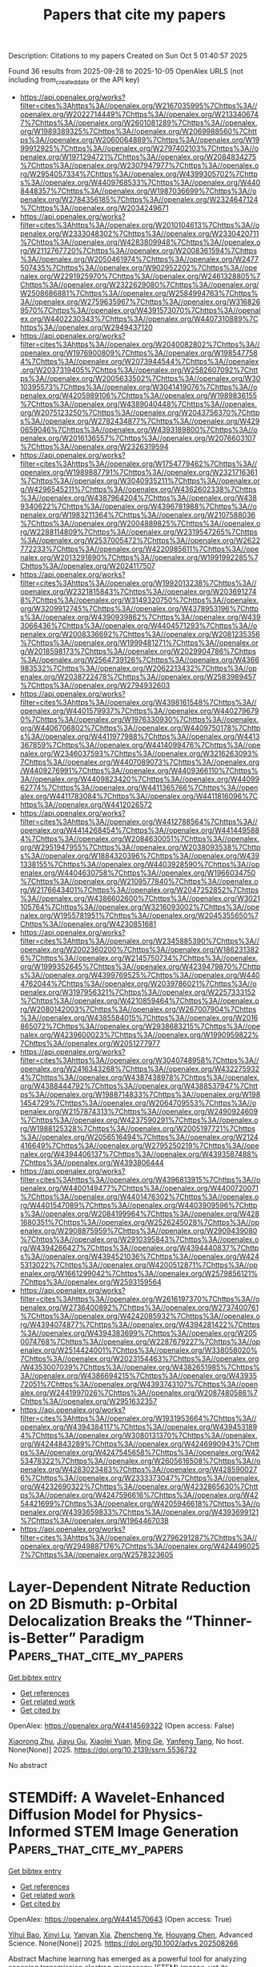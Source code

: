 #+TITLE: Papers that cite my papers
Description: Citations to my papers
Created on Sun Oct  5 01:40:57 2025

Found 36 results from 2025-09-28 to 2025-10-05
OpenAlex URLS (not including from_created_date or the API key)
- [[https://api.openalex.org/works?filter=cites%3Ahttps%3A//openalex.org/W2167035995%7Chttps%3A//openalex.org/W2022714449%7Chttps%3A//openalex.org/W2133406747%7Chttps%3A//openalex.org/W2601081289%7Chttps%3A//openalex.org/W1989389325%7Chttps%3A//openalex.org/W2069988560%7Chttps%3A//openalex.org/W2060064889%7Chttps%3A//openalex.org/W1999912925%7Chttps%3A//openalex.org/W2797402103%7Chttps%3A//openalex.org/W1971294721%7Chttps%3A//openalex.org/W2084834275%7Chttps%3A//openalex.org/W2307947977%7Chttps%3A//openalex.org/W2954057334%7Chttps%3A//openalex.org/W4399305702%7Chttps%3A//openalex.org/W4409768533%7Chttps%3A//openalex.org/W4408448357%7Chttps%3A//openalex.org/W1987036699%7Chttps%3A//openalex.org/W2784356185%7Chttps%3A//openalex.org/W2324647124%7Chttps%3A//openalex.org/W2034249671]]
- [[https://api.openalex.org/works?filter=cites%3Ahttps%3A//openalex.org/W2010104613%7Chttps%3A//openalex.org/W2333048302%7Chttps%3A//openalex.org/W2330420711%7Chttps%3A//openalex.org/W4283809948%7Chttps%3A//openalex.org/W2112767720%7Chttps%3A//openalex.org/W2008361594%7Chttps%3A//openalex.org/W2050461974%7Chttps%3A//openalex.org/W2477507435%7Chttps%3A//openalex.org/W902952202%7Chttps%3A//openalex.org/W2291925970%7Chttps%3A//openalex.org/W2461328805%7Chttps%3A//openalex.org/W2322629080%7Chttps%3A//openalex.org/W2508686881%7Chttps%3A//openalex.org/W2584994763%7Chttps%3A//openalex.org/W2759635967%7Chttps%3A//openalex.org/W3168269570%7Chttps%3A//openalex.org/W4391573070%7Chttps%3A//openalex.org/W4402230343%7Chttps%3A//openalex.org/W4407310889%7Chttps%3A//openalex.org/W2949437120]]
- [[https://api.openalex.org/works?filter=cites%3Ahttps%3A//openalex.org/W2040082802%7Chttps%3A//openalex.org/W1976900809%7Chttps%3A//openalex.org/W1985477584%7Chttps%3A//openalex.org/W2073944544%7Chttps%3A//openalex.org/W2037319405%7Chttps%3A//openalex.org/W2582607092%7Chttps%3A//openalex.org/W2005633502%7Chttps%3A//openalex.org/W3010395573%7Chttps%3A//openalex.org/W3041419076%7Chttps%3A//openalex.org/W4205989106%7Chttps%3A//openalex.org/W1989836155%7Chttps%3A//openalex.org/W4389040448%7Chttps%3A//openalex.org/W2075123250%7Chttps%3A//openalex.org/W2043756370%7Chttps%3A//openalex.org/W2782434877%7Chttps%3A//openalex.org/W4290659046%7Chttps%3A//openalex.org/W4393189800%7Chttps%3A//openalex.org/W2016136557%7Chttps%3A//openalex.org/W2076603107%7Chttps%3A//openalex.org/W2326319594]]
- [[https://api.openalex.org/works?filter=cites%3Ahttps%3A//openalex.org/W1754779462%7Chttps%3A//openalex.org/W1989887791%7Chttps%3A//openalex.org/W2321716361%7Chttps%3A//openalex.org/W3040935211%7Chttps%3A//openalex.org/W4296545211%7Chttps%3A//openalex.org/W4362602338%7Chttps%3A//openalex.org/W4387964204%7Chttps%3A//openalex.org/W4389340622%7Chttps%3A//openalex.org/W4396781988%7Chttps%3A//openalex.org/W1983211364%7Chttps%3A//openalex.org/W2107588036%7Chttps%3A//openalex.org/W2004889825%7Chttps%3A//openalex.org/W2288114809%7Chttps%3A//openalex.org/W2319547265%7Chttps%3A//openalex.org/W2537005472%7Chttps%3A//openalex.org/W2622772233%7Chttps%3A//openalex.org/W4220985611%7Chttps%3A//openalex.org/W2013291890%7Chttps%3A//openalex.org/W1991992285%7Chttps%3A//openalex.org/W2024117507]]
- [[https://api.openalex.org/works?filter=cites%3Ahttps%3A//openalex.org/W1992013238%7Chttps%3A//openalex.org/W2321815843%7Chttps%3A//openalex.org/W2036912748%7Chttps%3A//openalex.org/W3149320750%7Chttps%3A//openalex.org/W3209912745%7Chttps%3A//openalex.org/W4378953196%7Chttps%3A//openalex.org/W4390939862%7Chttps%3A//openalex.org/W4393066436%7Chttps%3A//openalex.org/W4404571293%7Chttps%3A//openalex.org/W2008336692%7Chttps%3A//openalex.org/W2081235356%7Chttps%3A//openalex.org/W1999481271%7Chttps%3A//openalex.org/W2018598173%7Chttps%3A//openalex.org/W2029904786%7Chttps%3A//openalex.org/W2564739126%7Chttps%3A//openalex.org/W4366983532%7Chttps%3A//openalex.org/W2062213432%7Chttps%3A//openalex.org/W2038722478%7Chttps%3A//openalex.org/W2583989457%7Chttps%3A//openalex.org/W2794932603]]
- [[https://api.openalex.org/works?filter=cites%3Ahttps%3A//openalex.org/W4398161548%7Chttps%3A//openalex.org/W4401579937%7Chttps%3A//openalex.org/W4402796790%7Chttps%3A//openalex.org/W1976330930%7Chttps%3A//openalex.org/W4406706802%7Chttps%3A//openalex.org/W4409750178%7Chttps%3A//openalex.org/W4411977988%7Chttps%3A//openalex.org/W4413367859%7Chttps%3A//openalex.org/W4414099476%7Chttps%3A//openalex.org/W2346037593%7Chttps%3A//openalex.org/W3216263093%7Chttps%3A//openalex.org/W4407089073%7Chttps%3A//openalex.org/W4409276991%7Chttps%3A//openalex.org/W4409366110%7Chttps%3A//openalex.org/W4409823420%7Chttps%3A//openalex.org/W4409962774%7Chttps%3A//openalex.org/W4411365766%7Chttps%3A//openalex.org/W4411783084%7Chttps%3A//openalex.org/W4411816096%7Chttps%3A//openalex.org/W4412026572]]
- [[https://api.openalex.org/works?filter=cites%3Ahttps%3A//openalex.org/W4412788564%7Chttps%3A//openalex.org/W4414268454%7Chttps%3A//openalex.org/W4414495884%7Chttps%3A//openalex.org/W2084630051%7Chttps%3A//openalex.org/W2951947955%7Chttps%3A//openalex.org/W2038093538%7Chttps%3A//openalex.org/W1884320396%7Chttps%3A//openalex.org/W4391338155%7Chttps%3A//openalex.org/W4403928590%7Chttps%3A//openalex.org/W4404630758%7Chttps%3A//openalex.org/W1966034750%7Chttps%3A//openalex.org/W2109577840%7Chttps%3A//openalex.org/W2176643401%7Chttps%3A//openalex.org/W2047252852%7Chttps%3A//openalex.org/W4386602600%7Chttps%3A//openalex.org/W3021105764%7Chttps%3A//openalex.org/W3216093002%7Chttps%3A//openalex.org/W1955781951%7Chttps%3A//openalex.org/W2045355650%7Chttps%3A//openalex.org/W4230851681]]
- [[https://api.openalex.org/works?filter=cites%3Ahttps%3A//openalex.org/W2345885390%7Chttps%3A//openalex.org/W2002360200%7Chttps%3A//openalex.org/W1862313826%7Chttps%3A//openalex.org/W2145750734%7Chttps%3A//openalex.org/W1999352645%7Chttps%3A//openalex.org/W4239479870%7Chttps%3A//openalex.org/W4399769525%7Chttps%3A//openalex.org/W4404762044%7Chttps%3A//openalex.org/W2039786021%7Chttps%3A//openalex.org/W3197956321%7Chttps%3A//openalex.org/W2257333152%7Chttps%3A//openalex.org/W4210859464%7Chttps%3A//openalex.org/W2080142003%7Chttps%3A//openalex.org/W267007904%7Chttps%3A//openalex.org/W4385584015%7Chttps%3A//openalex.org/W2016865072%7Chttps%3A//openalex.org/W2938683215%7Chttps%3A//openalex.org/W4239600023%7Chttps%3A//openalex.org/W1990959822%7Chttps%3A//openalex.org/W2051277977]]
- [[https://api.openalex.org/works?filter=cites%3Ahttps%3A//openalex.org/W3040748958%7Chttps%3A//openalex.org/W2416343268%7Chttps%3A//openalex.org/W4322759324%7Chttps%3A//openalex.org/W4387438978%7Chttps%3A//openalex.org/W4388444792%7Chttps%3A//openalex.org/W4388537947%7Chttps%3A//openalex.org/W1988714833%7Chttps%3A//openalex.org/W1981454729%7Chttps%3A//openalex.org/W2064709553%7Chttps%3A//openalex.org/W2157874313%7Chttps%3A//openalex.org/W2490924609%7Chttps%3A//openalex.org/W4237590291%7Chttps%3A//openalex.org/W1988125328%7Chttps%3A//openalex.org/W2005197721%7Chttps%3A//openalex.org/W2056516494%7Chttps%3A//openalex.org/W2124416649%7Chttps%3A//openalex.org/W2795250219%7Chttps%3A//openalex.org/W4394406137%7Chttps%3A//openalex.org/W4393587488%7Chttps%3A//openalex.org/W4393806444]]
- [[https://api.openalex.org/works?filter=cites%3Ahttps%3A//openalex.org/W4396813915%7Chttps%3A//openalex.org/W4400149477%7Chttps%3A//openalex.org/W4400720071%7Chttps%3A//openalex.org/W4401476302%7Chttps%3A//openalex.org/W4401547089%7Chttps%3A//openalex.org/W4403909596%7Chttps%3A//openalex.org/W2084199964%7Chttps%3A//openalex.org/W4281680351%7Chttps%3A//openalex.org/W2526245028%7Chttps%3A//openalex.org/W2908875959%7Chttps%3A//openalex.org/W2909439080%7Chttps%3A//openalex.org/W2910395843%7Chttps%3A//openalex.org/W4394266427%7Chttps%3A//openalex.org/W4394440837%7Chttps%3A//openalex.org/W4394521036%7Chttps%3A//openalex.org/W4245313022%7Chttps%3A//openalex.org/W4200512871%7Chttps%3A//openalex.org/W1661299042%7Chttps%3A//openalex.org/W2579856121%7Chttps%3A//openalex.org/W2593159564]]
- [[https://api.openalex.org/works?filter=cites%3Ahttps%3A//openalex.org/W2616197370%7Chttps%3A//openalex.org/W2736400892%7Chttps%3A//openalex.org/W2737400761%7Chttps%3A//openalex.org/W4242085932%7Chttps%3A//openalex.org/W4394074877%7Chttps%3A//openalex.org/W4394281422%7Chttps%3A//openalex.org/W4394383699%7Chttps%3A//openalex.org/W2050074768%7Chttps%3A//openalex.org/W2287679227%7Chttps%3A//openalex.org/W2514424001%7Chttps%3A//openalex.org/W338058020%7Chttps%3A//openalex.org/W2023154463%7Chttps%3A//openalex.org/W4353007039%7Chttps%3A//openalex.org/W4382651985%7Chttps%3A//openalex.org/W4386694215%7Chttps%3A//openalex.org/W4393572051%7Chttps%3A//openalex.org/W4393743107%7Chttps%3A//openalex.org/W2441997026%7Chttps%3A//openalex.org/W2087480586%7Chttps%3A//openalex.org/W2951632357]]
- [[https://api.openalex.org/works?filter=cites%3Ahttps%3A//openalex.org/W1931953664%7Chttps%3A//openalex.org/W4394384117%7Chttps%3A//openalex.org/W4394531894%7Chttps%3A//openalex.org/W3080131370%7Chttps%3A//openalex.org/W4244843289%7Chttps%3A//openalex.org/W4246990943%7Chttps%3A//openalex.org/W4247545658%7Chttps%3A//openalex.org/W4253478322%7Chttps%3A//openalex.org/W2605616508%7Chttps%3A//openalex.org/W4283023483%7Chttps%3A//openalex.org/W4285900276%7Chttps%3A//openalex.org/W2333373047%7Chttps%3A//openalex.org/W4232690322%7Chttps%3A//openalex.org/W4232865630%7Chttps%3A//openalex.org/W4247596616%7Chttps%3A//openalex.org/W4254421699%7Chttps%3A//openalex.org/W4205946618%7Chttps%3A//openalex.org/W4393659833%7Chttps%3A//openalex.org/W4393699121%7Chttps%3A//openalex.org/W1964467038]]
- [[https://api.openalex.org/works?filter=cites%3Ahttps%3A//openalex.org/W2796291287%7Chttps%3A//openalex.org/W2949887176%7Chttps%3A//openalex.org/W4244960257%7Chttps%3A//openalex.org/W2578323605]]

* Layer-Dependent Nitrate Reduction on 2D Bismuth: p-Orbital Delocalization Breaks the “Thinner-is-Better” Paradigm  :Papers_that_cite_my_papers:
:PROPERTIES:
:UUID: https://openalex.org/W4414569322
:TOPICS: Ammonia Synthesis and Nitrogen Reduction, Hydrogen Storage and Materials, Advanced Photocatalysis Techniques
:PUBLICATION_DATE: 2025-01-01
:END:    
    
[[elisp:(doi-add-bibtex-entry "https://doi.org/10.2139/ssrn.5536732")][Get bibtex entry]] 

- [[elisp:(progn (xref--push-markers (current-buffer) (point)) (oa--referenced-works "https://openalex.org/W4414569322"))][Get references]]
- [[elisp:(progn (xref--push-markers (current-buffer) (point)) (oa--related-works "https://openalex.org/W4414569322"))][Get related work]]
- [[elisp:(progn (xref--push-markers (current-buffer) (point)) (oa--cited-by-works "https://openalex.org/W4414569322"))][Get cited by]]

OpenAlex: https://openalex.org/W4414569322 (Open access: False)
    
[[https://openalex.org/A5024839012][Xiaorong Zhu]], [[https://openalex.org/A5101004874][Jiayu Gu]], [[https://openalex.org/A5038012476][Xiaolei Yuan]], [[https://openalex.org/A5030808870][Ming Ge]], [[https://openalex.org/A5015032874][Yanfeng Tang]], No host. None(None)] 2025. https://doi.org/10.2139/ssrn.5536732 
     
No abstract    

    

* STEMDiff: A Wavelet‐Enhanced Diffusion Model for Physics‐Informed STEM Image Generation  :Papers_that_cite_my_papers:
:PROPERTIES:
:UUID: https://openalex.org/W4414570643
:TOPICS: Advanced Electron Microscopy Techniques and Applications, Machine Learning in Materials Science, Geophysical and Geoelectrical Methods
:PUBLICATION_DATE: 2025-09-27
:END:    
    
[[elisp:(doi-add-bibtex-entry "https://doi.org/10.1002/advs.202508266")][Get bibtex entry]] 

- [[elisp:(progn (xref--push-markers (current-buffer) (point)) (oa--referenced-works "https://openalex.org/W4414570643"))][Get references]]
- [[elisp:(progn (xref--push-markers (current-buffer) (point)) (oa--related-works "https://openalex.org/W4414570643"))][Get related work]]
- [[elisp:(progn (xref--push-markers (current-buffer) (point)) (oa--cited-by-works "https://openalex.org/W4414570643"))][Get cited by]]

OpenAlex: https://openalex.org/W4414570643 (Open access: True)
    
[[https://openalex.org/A5044526061][Yihui Bao]], [[https://openalex.org/A5033291319][Xinyi Lu]], [[https://openalex.org/A5101364025][Yanyan Xia]], [[https://openalex.org/A5083029300][Zhencheng Ye]], [[https://openalex.org/A5031926850][Houyang Chen]], Advanced Science. None(None)] 2025. https://doi.org/10.1002/advs.202508266 
     
Abstract Machine learning has emerged as a powerful tool for analyzing scanning transmission electron microscopy (STEM) images, yet its widespread application remains constrained by the scarcity of annotated training data. While deep generative models offer a promising solution, they typically struggle to reproduce the complex high‐frequency components that define experimental STEM images. Here, STEMDiff, a conditional diffusion model that transforms simple binary labels derived from crystal structures into realistic STEM images through a physical information embedding strategy, is proposed. By developing a novel Discrete Wavelet Transform‐based skip‐connection architecture, the high‐frequency bias inherent in diffusion models are addressed, enabling the preservation of experimental noise characteristics. This approach generates images that are quantitatively nearly indistinguishable from experimental data (17 fold improvement over previous methods) while retaining ground truth structural information. Fully convolutional networks trained exclusively on these synthetic images achieve high‐precision atomic column detection in experimental STEM images of WSe 2 and graphene, despite the presence of substantial background noise and contamination. This approach effectively eliminates the need for laborious manual annotation, providing a scalable solution to the data bottleneck in STEM image analysis. The principles underlying STEMDiff can extend to other scientific imaging modalities, accelerating advancements in materials design for water treatment.    

    

* Catalytic resonance theory for parametric uncertainty of programmable catalysis  :Papers_that_cite_my_papers:
:PROPERTIES:
:UUID: https://openalex.org/W4414571673
:TOPICS: Electrocatalysts for Energy Conversion, Machine Learning in Materials Science, Advanced Chemical Physics Studies
:PUBLICATION_DATE: 2025-09-01
:END:    
    
[[elisp:(doi-add-bibtex-entry "https://doi.org/10.1016/j.checat.2025.101523")][Get bibtex entry]] 

- [[elisp:(progn (xref--push-markers (current-buffer) (point)) (oa--referenced-works "https://openalex.org/W4414571673"))][Get references]]
- [[elisp:(progn (xref--push-markers (current-buffer) (point)) (oa--related-works "https://openalex.org/W4414571673"))][Get related work]]
- [[elisp:(progn (xref--push-markers (current-buffer) (point)) (oa--cited-by-works "https://openalex.org/W4414571673"))][Get cited by]]

OpenAlex: https://openalex.org/W4414571673 (Open access: False)
    
[[https://openalex.org/A5030610409][Sallye R. Gathmann]], [[https://openalex.org/A5000564507][Seongjoo Jung]], [[https://openalex.org/A5003718847][Paul J. Dauenhauer]], Chem Catalysis. None(None)] 2025. https://doi.org/10.1016/j.checat.2025.101523 
     
No abstract    

    

* Synthesis, Alloying Process, and Enhanced Oxygen Evolution Activity of Highly Stable Ni–Fe–Mo Nanoparticles with a Face‐Centered Cubic Phase  :Papers_that_cite_my_papers:
:PROPERTIES:
:UUID: https://openalex.org/W4414575903
:TOPICS: Electrocatalysts for Energy Conversion, Catalytic Processes in Materials Science, Advanced battery technologies research
:PUBLICATION_DATE: 2025-09-27
:END:    
    
[[elisp:(doi-add-bibtex-entry "https://doi.org/10.1002/smll.202505716")][Get bibtex entry]] 

- [[elisp:(progn (xref--push-markers (current-buffer) (point)) (oa--referenced-works "https://openalex.org/W4414575903"))][Get references]]
- [[elisp:(progn (xref--push-markers (current-buffer) (point)) (oa--related-works "https://openalex.org/W4414575903"))][Get related work]]
- [[elisp:(progn (xref--push-markers (current-buffer) (point)) (oa--cited-by-works "https://openalex.org/W4414575903"))][Get cited by]]

OpenAlex: https://openalex.org/W4414575903 (Open access: False)
    
[[https://openalex.org/A5037780541][Yan Jia]], [[https://openalex.org/A5075436449][Xiao Ma]], [[https://openalex.org/A5080911790][Yibin Yang]], [[https://openalex.org/A5073243450][Rui Chao]], [[https://openalex.org/A5037972195][Ji‐Kai Li]], [[https://openalex.org/A5102023093][Pengfei Guo]], [[https://openalex.org/A5025916705][Bing Zhu]], [[https://openalex.org/A5084894434][Qian‐Nan Yang]], [[https://openalex.org/A5040760076][Weitao Wang]], [[https://openalex.org/A5100396456][Lu Liu]], [[https://openalex.org/A5027821063][Zhao‐Tie Liu]], [[https://openalex.org/A5100397779][Yang Yang]], Small. None(None)] 2025. https://doi.org/10.1002/smll.202505716 
     
Abstract Real‐time visualization of alloying evolution is crucial yet challenging for designing and synthesizing face‐centered cubic (fcc) nanoalloy catalysts for the alkaline oxygen evolution reaction (OER). Here, a trimetallic fcc NiFeMo nanoalloy is synthesized via topological reduction of NiFeMo layered double hydroxide (LDH) under an Ar/H 2 atmosphere. In situ heating transmission electron microscopy reveals the transforamtion of non‐hexagonal NiFeMo LDH nanosheets into irregular inverse‐spinel Ni 1‐x Mo x Fe 2 O 4 nanoparticles, eventually forming spherical fcc NiFeMo nanoalloy particles. Furthermore, the NiFeMo nanoalloy demonstrates a Faradaic efficiency of 99.3% and superior intrinsic OER activity compared to NiFe and Ni nanoalloys at a consistent mass loading, due to synergistic metal interactions. The NiFeMo nanoalloy‐modified nickel foam electrode exhibits excellent electrochemical stability, with structural and elemental analyses confirming that the original fcc structure remains intact after long‐term OER testing. Operando differential electrochemical mass spectrometry coupled with isotope labelling experiment illustrates that the OER on NiFeMo nanoalloy proceeds via an adsorbate evolution mechanism pathway. Theoretical calculations suggest that Mo species reduce the potential barriers for *OH intermediate formation, thereby enhancing the inherent activity of Ni active sites in the NiFeMo nanoalloy. This work presents a novel approach for developing advanced trimetallic and high‐entropy nanoalloy OER catalysts.    

    

* Machine Learning the Energetics of Electrified Solid-Liquid Interfaces  :Papers_that_cite_my_papers:
:PROPERTIES:
:UUID: https://openalex.org/W4414596235
:TOPICS: Machine Learning in Materials Science, Advanced Memory and Neural Computing, Fuel Cells and Related Materials
:PUBLICATION_DATE: 2025-09-29
:END:    
    
[[elisp:(doi-add-bibtex-entry "https://doi.org/10.1103/lm64-m3bn")][Get bibtex entry]] 

- [[elisp:(progn (xref--push-markers (current-buffer) (point)) (oa--referenced-works "https://openalex.org/W4414596235"))][Get references]]
- [[elisp:(progn (xref--push-markers (current-buffer) (point)) (oa--related-works "https://openalex.org/W4414596235"))][Get related work]]
- [[elisp:(progn (xref--push-markers (current-buffer) (point)) (oa--cited-by-works "https://openalex.org/W4414596235"))][Get cited by]]

OpenAlex: https://openalex.org/W4414596235 (Open access: False)
    
[[https://openalex.org/A5022736775][Nicolas Bergmann]], [[https://openalex.org/A5066905575][Nicéphore Bonnet]], [[https://openalex.org/A5005167296][Nicola Marzari]], [[https://openalex.org/A5024866637][Karsten Reuter]], [[https://openalex.org/A5058877196][Nicolas G. Hörmann]], Physical Review Letters. 135(14)] 2025. https://doi.org/10.1103/lm64-m3bn 
     
We present a response-augmented machine-learning (ML) approach to the energetics of electrified metal surfaces. We leverage local descriptors to learn the work function as the first-order energy change to introduced bias charges and stabilize this learning through Born effective charges. This permits the efficient extension of ML interatomic potential architectures to include finite bias effects up to second order. Application to OH at Cu(100) rationalizes the experimentally observed pH dependence of the preferred adsorption site in terms of a non-Nernstian charge-induced site switching.    

    

* Enhanced Hydrogen Evolution Using β-MnO2 Monolayer on Ni Electrode with Engineered Oxygen Vacancies  :Papers_that_cite_my_papers:
:PROPERTIES:
:UUID: https://openalex.org/W4414596781
:TOPICS: Electrocatalysts for Energy Conversion, Advanced battery technologies research, Advanced Photocatalysis Techniques
:PUBLICATION_DATE: 2025-09-12
:END:    
    
[[elisp:(doi-add-bibtex-entry "https://doi.org/10.1021/acs.jpcc.5c03585")][Get bibtex entry]] 

- [[elisp:(progn (xref--push-markers (current-buffer) (point)) (oa--referenced-works "https://openalex.org/W4414596781"))][Get references]]
- [[elisp:(progn (xref--push-markers (current-buffer) (point)) (oa--related-works "https://openalex.org/W4414596781"))][Get related work]]
- [[elisp:(progn (xref--push-markers (current-buffer) (point)) (oa--cited-by-works "https://openalex.org/W4414596781"))][Get cited by]]

OpenAlex: https://openalex.org/W4414596781 (Open access: False)
    
[[https://openalex.org/A5101411124][Farah Rahman]], [[https://openalex.org/A5015312239][Abdul Ahad Mamun]], [[https://openalex.org/A5084323897][Auronno Ovid Hussain]], [[https://openalex.org/A5043378229][Muhammad Anisuzzaman Talukder]], The Journal of Physical Chemistry C. 129(38)] 2025. https://doi.org/10.1021/acs.jpcc.5c03585 
     
Developing cost-effective and high-performance electrodes is critical for advancing hydrogen (H2) production through electrochemical water splitting. In this study, we present a novel electrode design by integrating a β-MnO2 monolayer onto a conventional Ni(100) substrate (MnO2(110)/Ni(100)). This work uniquely explores the influence of oxygen vacancies (OVs) at distinct sites─Osub-top and bridge sites─on both the hydrogen evolution reaction (HER) and oxygen evolution reaction (OER). Our findings reveal that the Osub-top vacancy (OOV-MnO2(110)/Ni(100)) significantly enhances HER activity, achieving a hydrogen Gibbs free energy (ΔGH) of −0.015 eV, which surpasses the performance of noble metals such as Pt/C (−0.082 eV) and Ir (−0.08 eV). Additionally, the cathodic exchange current density (J0,c) of OOV-MnO2(110)/Ni(100) reaches 10–0.774 Acm–2, outperforming Pt/C (10–0.92 Acm–2) and Ir (10–1.44 Acm–2). Electrochemical analysis confirms a cathodic activation overpotential (ηa,c) of 0.141 V at 10 mAcm–2 in a 0.5 M H2SO4 solution, achieving a hydrogen production rate (HPR) of 0.91 mmolh–1cm–2 at an applied voltage (Vapp) of 1.60 V. This study provides the first comprehensive analysis of site-specific oxygen vacancy effects on bifunctional MnO2-based electrodes, demonstrating superior HER activity while maintaining dual functionality for both cathodic and anodic processes. Our results highlight the potential of engineered oxygen vacancies to develop low-cost, high-efficiency electrodes for sustainable hydrogen production, offering a competitive alternative to precious metal-based catalysts.    

    

* Lattice expansion of hybrid perovskite inhibits halogen interstitial generation and enhances solar cell performance  :Papers_that_cite_my_papers:
:PROPERTIES:
:UUID: https://openalex.org/W4414601641
:TOPICS: Perovskite Materials and Applications, Chalcogenide Semiconductor Thin Films, Quantum Dots Synthesis And Properties
:PUBLICATION_DATE: 2025-09-29
:END:    
    
[[elisp:(doi-add-bibtex-entry "https://doi.org/10.1038/s41467-025-63693-8")][Get bibtex entry]] 

- [[elisp:(progn (xref--push-markers (current-buffer) (point)) (oa--referenced-works "https://openalex.org/W4414601641"))][Get references]]
- [[elisp:(progn (xref--push-markers (current-buffer) (point)) (oa--related-works "https://openalex.org/W4414601641"))][Get related work]]
- [[elisp:(progn (xref--push-markers (current-buffer) (point)) (oa--cited-by-works "https://openalex.org/W4414601641"))][Get cited by]]

OpenAlex: https://openalex.org/W4414601641 (Open access: True)
    
[[https://openalex.org/A5064225464][Tongtong Lu]], [[https://openalex.org/A5103196927][Zhiya Dang]], [[https://openalex.org/A5004143611][Yuqing Luo]], [[https://openalex.org/A5100682918][Li Yang]], [[https://openalex.org/A5113184375][Xiaobin Rao]], [[https://openalex.org/A5100442999][Zhe Zhang]], [[https://openalex.org/A5013275681][Yuecheng Hu]], [[https://openalex.org/A5032473614][Zelong Chen]], [[https://openalex.org/A5100342795][Zihao Li]], [[https://openalex.org/A5062244633][Urko Petralanda]], [[https://openalex.org/A5068253758][Jiangsheng Xie]], [[https://openalex.org/A5111950259][Jiancan Yu]], [[https://openalex.org/A5050192953][Pingqi Gao]], Nature Communications. 16(1)] 2025. https://doi.org/10.1038/s41467-025-63693-8  ([[https://www.nature.com/articles/s41467-025-63693-8.pdf][pdf]])
     
One of the primary challenges for halide perovskite technology lies in its instability. Water is a ubiquitous environmental factor known to induce lattice expansion to perovskite. Lattice expansion has been proven beneficial to perovskite solar cell, but little is known about its role in lattice stability. In this work, we expose perovskites with pre-adsorbed water to vacuum and investigate the evolution of their structure. Our results show that vacuum induces water desorption and results in the removal of lattice expansion. This lattice recovery leads to an increasing lattice distortion, ultimately favoring the formation of halogen trimers in the case of hybrid perovskites. We thus find that the lack of lattice expansion facilitates the generation of defects detrimental to hybrid perovskite devices. Here, we report the crucial role of lattice expansion in preventing degradation of hybrid halide perovskites, which is of critical importance in the context of solar cell fabrication. Water adsorption is known to induce lattice expansion to perovskite. This work reveals that the elimination of lattice expansion causes formation of detrimental defects in hybrid perovskite, highlighting its critical role in lattice stability.    

    

* Gas-phase fluorination of boron nitride nanotubes  :Papers_that_cite_my_papers:
:PROPERTIES:
:UUID: https://openalex.org/W4414606467
:TOPICS: Boron and Carbon Nanomaterials Research, Graphene research and applications, MXene and MAX Phase Materials
:PUBLICATION_DATE: 2025-09-01
:END:    
    
[[elisp:(doi-add-bibtex-entry "https://doi.org/10.1016/j.apsusc.2025.164744")][Get bibtex entry]] 

- [[elisp:(progn (xref--push-markers (current-buffer) (point)) (oa--referenced-works "https://openalex.org/W4414606467"))][Get references]]
- [[elisp:(progn (xref--push-markers (current-buffer) (point)) (oa--related-works "https://openalex.org/W4414606467"))][Get related work]]
- [[elisp:(progn (xref--push-markers (current-buffer) (point)) (oa--cited-by-works "https://openalex.org/W4414606467"))][Get cited by]]

OpenAlex: https://openalex.org/W4414606467 (Open access: False)
    
[[https://openalex.org/A5119762032][Sadeepa Amarathunga]], [[https://openalex.org/A5092077536][Dan Villamanca]], [[https://openalex.org/A5000490981][Nicolas Batisse]], [[https://openalex.org/A5058286075][Chengyi Liu]], [[https://openalex.org/A5100669129][Dong Jun Kim]], [[https://openalex.org/A5017249076][Alister J. Page]], [[https://openalex.org/A5017459258][Marc Dubois]], [[https://openalex.org/A5078253008][Xianjue Chen]], Applied Surface Science. None(None)] 2025. https://doi.org/10.1016/j.apsusc.2025.164744 
     
No abstract    

    

* Single-atom cobalt on N-doped reduced graphene oxide pushes the oxygen reduction reaction toward 4-electron pathway  :Papers_that_cite_my_papers:
:PROPERTIES:
:UUID: https://openalex.org/W4414607158
:TOPICS: Electrocatalysts for Energy Conversion, Advanced Memory and Neural Computing, Fuel Cells and Related Materials
:PUBLICATION_DATE: 2025-09-29
:END:    
    
[[elisp:(doi-add-bibtex-entry "https://doi.org/10.1038/s41699-025-00604-x")][Get bibtex entry]] 

- [[elisp:(progn (xref--push-markers (current-buffer) (point)) (oa--referenced-works "https://openalex.org/W4414607158"))][Get references]]
- [[elisp:(progn (xref--push-markers (current-buffer) (point)) (oa--related-works "https://openalex.org/W4414607158"))][Get related work]]
- [[elisp:(progn (xref--push-markers (current-buffer) (point)) (oa--cited-by-works "https://openalex.org/W4414607158"))][Get cited by]]

OpenAlex: https://openalex.org/W4414607158 (Open access: True)
    
[[https://openalex.org/A5022186816][Francesca Risplendi]], [[https://openalex.org/A5033927474][Nadia Garino]], [[https://openalex.org/A5051829015][Juqin Zeng]], [[https://openalex.org/A5029302428][Adriano Sacco]], [[https://openalex.org/A5002751624][Shweta Mehta]], [[https://openalex.org/A5072542249][Chiara Deriu]], [[https://openalex.org/A5058963090][Laura Fabris]], [[https://openalex.org/A5024025700][M. Fontana]], [[https://openalex.org/A5068163713][Angelica Chiodoni]], [[https://openalex.org/A5082225276][Giancarlo Cicero]], [[https://openalex.org/A5108127923][Micaela Castellino]], npj 2D Materials and Applications. 9(1)] 2025. https://doi.org/10.1038/s41699-025-00604-x 
     
No abstract    

    

* Atomically Dispersed Zr‐N Moieties Modulate Fe Coordination for Robust Oxygen Reduction Electrocatalysis  :Papers_that_cite_my_papers:
:PROPERTIES:
:UUID: https://openalex.org/W4414609666
:TOPICS: Electrocatalysts for Energy Conversion, Advanced Photocatalysis Techniques, Fuel Cells and Related Materials
:PUBLICATION_DATE: 2025-09-29
:END:    
    
[[elisp:(doi-add-bibtex-entry "https://doi.org/10.1002/advs.202512381")][Get bibtex entry]] 

- [[elisp:(progn (xref--push-markers (current-buffer) (point)) (oa--referenced-works "https://openalex.org/W4414609666"))][Get references]]
- [[elisp:(progn (xref--push-markers (current-buffer) (point)) (oa--related-works "https://openalex.org/W4414609666"))][Get related work]]
- [[elisp:(progn (xref--push-markers (current-buffer) (point)) (oa--cited-by-works "https://openalex.org/W4414609666"))][Get cited by]]

OpenAlex: https://openalex.org/W4414609666 (Open access: True)
    
[[https://openalex.org/A5005223272][Shujun Qiu]], [[https://openalex.org/A5021327355][Hao Wan]], [[https://openalex.org/A5007300180][Yuechao Yao]], [[https://openalex.org/A5119268628][Xiao Xu]], [[https://openalex.org/A5101921405][Zhangjian Li]], [[https://openalex.org/A5008002256][Yongbiao Mu]], [[https://openalex.org/A5023934147][Biaolin Peng]], [[https://openalex.org/A5023545357][Hongliang Wu]], [[https://openalex.org/A5075703662][Jizhao Zou]], [[https://openalex.org/A5022926692][Lin Zeng]], Advanced Science. None(None)] 2025. https://doi.org/10.1002/advs.202512381 
     
Abstract Iron‐nitrogen‐carbon (Fe‐N‐C) materials are promising non‐precious metal catalysts for the oxygen reduction reaction (ORR), yet their long‐term stability remains a critical challenge due to the dissolution of Fe‐based active sites and corrosion of the carbon support. Here, a Fe‐Zr dual‐atom carbon‐based catalyst (Fe,Zr‐NC) via a one‐step solid‐state synthesis method is reported. The introduction of atomically dispersed Zr–N units adjacent to Fe–N 4 centers creates a dual‐metal coordination structure that modulates the local electronic environment of Fe and weakens * OH adsorption, which is the rate‐limiting step in the ORR process. Density functional theory (DFT) calculations reveal that the Fe–Zr synergy positions the catalyst near the apex of the ORR activity volcano. Extended experimental EXAFS confirms a Fe–Zr distance of ≈3.30 Å, closely matching the theoretical optimum (≈3.39 Å). As a result, Fe, Zr‐NC achieves a high half‐wave potential (0.891 V vs reversible hydrogen electrode (RHE)) with negligible activity loss over 5000 cyclic voltammetry cycles, outperforming commercial Pt/C. In zinc–air batteries, the catalyst delivers a peak power density of 185.7 mW cm −2 and operates stably for over 453 h. This work highlights the importance of dual‐atom synergy in tuning intermediate binding energies and provides design principles for next‐generation ORR electrocatalysts.    

    

* Colloidal synthesis of low-dispersity high entropy rock-salt oxide nanoparticles  :Papers_that_cite_my_papers:
:PROPERTIES:
:UUID: https://openalex.org/W4414616310
:TOPICS: High Entropy Alloys Studies, Laser-Ablation Synthesis of Nanoparticles, Nonlinear Optical Materials Studies
:PUBLICATION_DATE: 2025-01-01
:END:    
    
[[elisp:(doi-add-bibtex-entry "https://doi.org/10.1039/d5cc03836g")][Get bibtex entry]] 

- [[elisp:(progn (xref--push-markers (current-buffer) (point)) (oa--referenced-works "https://openalex.org/W4414616310"))][Get references]]
- [[elisp:(progn (xref--push-markers (current-buffer) (point)) (oa--related-works "https://openalex.org/W4414616310"))][Get related work]]
- [[elisp:(progn (xref--push-markers (current-buffer) (point)) (oa--cited-by-works "https://openalex.org/W4414616310"))][Get cited by]]

OpenAlex: https://openalex.org/W4414616310 (Open access: True)
    
[[https://openalex.org/A5065755632][Jonathan L. Rowell]], [[https://openalex.org/A5050547090][Aditya A. Joshi]], [[https://openalex.org/A5088834299][H. S. Tan]], [[https://openalex.org/A5027510746][Dasol Yoon]], [[https://openalex.org/A5042016235][David A. Muller]], [[https://openalex.org/A5013115261][Richard D. Robinson]], Chemical Communications. None(None)] 2025. https://doi.org/10.1039/d5cc03836g 
     
A novel synthesis route torwards small (<5 nm), low-dispersity (<20%) high entropy and multi-metal rock-salt oxide nanoparticles is described.    

    

* Interface electronic coupling engineering of Ni(OH)x/Mo-Ni3S2 nanosheet heterostructure for enhanced alkaline hydrogen evolution  :Papers_that_cite_my_papers:
:PROPERTIES:
:UUID: https://openalex.org/W4414620898
:TOPICS: Electrocatalysts for Energy Conversion, Advanced battery technologies research, Chalcogenide Semiconductor Thin Films
:PUBLICATION_DATE: 2025-09-30
:END:    
    
[[elisp:(doi-add-bibtex-entry "https://doi.org/10.1016/j.fuel.2025.136978")][Get bibtex entry]] 

- [[elisp:(progn (xref--push-markers (current-buffer) (point)) (oa--referenced-works "https://openalex.org/W4414620898"))][Get references]]
- [[elisp:(progn (xref--push-markers (current-buffer) (point)) (oa--related-works "https://openalex.org/W4414620898"))][Get related work]]
- [[elisp:(progn (xref--push-markers (current-buffer) (point)) (oa--cited-by-works "https://openalex.org/W4414620898"))][Get cited by]]

OpenAlex: https://openalex.org/W4414620898 (Open access: False)
    
[[https://openalex.org/A5100327480][Xin Zhang]], [[https://openalex.org/A5052223669][Xiangyun Sun]], [[https://openalex.org/A5110563272][Li Li]], [[https://openalex.org/A5101805016][Xinli Zhang]], [[https://openalex.org/A5037539802][Ao-Bing Wang]], [[https://openalex.org/A5021080053][Huijuan Xu]], [[https://openalex.org/A5086184393][Lijun Gao]], [[https://openalex.org/A5100914514][Yaohui Gao]], [[https://openalex.org/A5100387618][Hui Liu]], Fuel. 406(None)] 2025. https://doi.org/10.1016/j.fuel.2025.136978 
     
No abstract    

    

* Boron and Nitrogen Bridged Mn Single‐Atom Catalyst for Highly Efficient Nitrogen Electroreduction to Ammonia  :Papers_that_cite_my_papers:
:PROPERTIES:
:UUID: https://openalex.org/W4414647449
:TOPICS: Ammonia Synthesis and Nitrogen Reduction, Hydrogen Storage and Materials, Advanced Photocatalysis Techniques
:PUBLICATION_DATE: 2025-09-30
:END:    
    
[[elisp:(doi-add-bibtex-entry "https://doi.org/10.1002/smll.202507387")][Get bibtex entry]] 

- [[elisp:(progn (xref--push-markers (current-buffer) (point)) (oa--referenced-works "https://openalex.org/W4414647449"))][Get references]]
- [[elisp:(progn (xref--push-markers (current-buffer) (point)) (oa--related-works "https://openalex.org/W4414647449"))][Get related work]]
- [[elisp:(progn (xref--push-markers (current-buffer) (point)) (oa--cited-by-works "https://openalex.org/W4414647449"))][Get cited by]]

OpenAlex: https://openalex.org/W4414647449 (Open access: False)
    
[[https://openalex.org/A5017530107][Hansaem Choi]], [[https://openalex.org/A5020617486][Siraj Sultan]], [[https://openalex.org/A5081152871][Mahdi Zafari]], [[https://openalex.org/A5057625439][Aram Yoon]], [[https://openalex.org/A5049287614][Hojeong Lee]], [[https://openalex.org/A5065434371][Miran Ha]], [[https://openalex.org/A5055638899][Beomgyun Jeong]], [[https://openalex.org/A5082885876][HyungKuk Ju]], [[https://openalex.org/A5059522106][Hyung Chul Yoon]], [[https://openalex.org/A5100786285][Kwang S. Kim]], [[https://openalex.org/A5082813627][Zonghoon Lee]], [[https://openalex.org/A5109414116][Geunsik Lee]], [[https://openalex.org/A5064502248][Youngkook Kwon]], Small. None(None)] 2025. https://doi.org/10.1002/smll.202507387 
     
Abstract Ammonia (NH 3 ) is a globally important commodity for energy storage, carbon‐free energy carrier, and fertilizer production, but its synthesis through the Haber‐Bosch process is energy‐intensive and emits significant amounts of CO 2 . Electrochemical reduction of N 2 under ambient conditions is a green and potentially promising approach for NH 3 synthesis, but is limited by a high energy barrier of the first *N 2 protonation step, competitive hydrogen evolution reaction, and lack of efficient electrocatalysts. Herein, a newly designed electrocatalyst is reported by bridging B 2 N 2 with an Mn single atom in B/N co‐doped carbon (denoted MnB 2 N 2 /C), which exhibits a highly efficient N 2 reduction reaction (N 2 RR) activity with NH 3 Faradaic efficiency (FE NH3 ) of ≈37.15% in the aqueous phase system and good electrocatalytic and material stability. The FE NH3 of the MnB 2 N 2 /C catalyst is ≈2.1 times higher than that of the as‐synthesized MnN 4 /C counterpart under the same conditions. In the gas phase system, this MnB 2 N 2 /C catalyst shows a remarkably high NH 3 production rate (87.54 µg mg cat. −1 h −1 ) and FE NH3 (45.66%). The density functional theory (DFT) calculations revealed that the high N 2 RR to NH 3 performance arising from the Mn site and the neighboring B site suppresses the parasitic HER on the Mn sites.    

    

* Direct generation of nitrogen-centered radicals via non-covalent interaction between Cu complexes and BiVO4 photoanodes  :Papers_that_cite_my_papers:
:PROPERTIES:
:UUID: https://openalex.org/W4414652534
:TOPICS: Advanced Photocatalysis Techniques, Gas Sensing Nanomaterials and Sensors, Perovskite Materials and Applications
:PUBLICATION_DATE: 2025-09-30
:END:    
    
[[elisp:(doi-add-bibtex-entry "https://doi.org/10.1038/s41467-025-63670-1")][Get bibtex entry]] 

- [[elisp:(progn (xref--push-markers (current-buffer) (point)) (oa--referenced-works "https://openalex.org/W4414652534"))][Get references]]
- [[elisp:(progn (xref--push-markers (current-buffer) (point)) (oa--related-works "https://openalex.org/W4414652534"))][Get related work]]
- [[elisp:(progn (xref--push-markers (current-buffer) (point)) (oa--cited-by-works "https://openalex.org/W4414652534"))][Get cited by]]

OpenAlex: https://openalex.org/W4414652534 (Open access: True)
    
[[https://openalex.org/A5011792053][Lei Wu]], [[https://openalex.org/A5053108737][Kun Dang]], [[https://openalex.org/A5075413341][Qiaozhen Li]], [[https://openalex.org/A5012899479][Yi Xu]], [[https://openalex.org/A5100649612][Yuchao Zhang]], [[https://openalex.org/A5032690227][Jincai Zhao]], Nature Communications. 16(1)] 2025. https://doi.org/10.1038/s41467-025-63670-1 
     
No abstract    

    

* Cluster expansion-accelerated exploration of the surface structure properties of a PdPtAg ternary alloy for the oxygen reduction reaction across the compositional space  :Papers_that_cite_my_papers:
:PROPERTIES:
:UUID: https://openalex.org/W4414673957
:TOPICS: Electrocatalysts for Energy Conversion, Catalytic Processes in Materials Science, Machine Learning in Materials Science
:PUBLICATION_DATE: 2025-01-01
:END:    
    
[[elisp:(doi-add-bibtex-entry "https://doi.org/10.1039/d5ra05089h")][Get bibtex entry]] 

- [[elisp:(progn (xref--push-markers (current-buffer) (point)) (oa--referenced-works "https://openalex.org/W4414673957"))][Get references]]
- [[elisp:(progn (xref--push-markers (current-buffer) (point)) (oa--related-works "https://openalex.org/W4414673957"))][Get related work]]
- [[elisp:(progn (xref--push-markers (current-buffer) (point)) (oa--cited-by-works "https://openalex.org/W4414673957"))][Get cited by]]

OpenAlex: https://openalex.org/W4414673957 (Open access: True)
    
[[https://openalex.org/A5044762742][Minghao Hua]], [[https://openalex.org/A5100386629][Shuo Li]], [[https://openalex.org/A5052797422][Xuelei Tian]], [[https://openalex.org/A5074213404][Xiaohang Lin]], [[https://openalex.org/A5101666498][Guoxiang Li]], RSC Advances. 15(43)] 2025. https://doi.org/10.1039/d5ra05089h 
     
The amount and distribution of dopant metals Pt and Pd in the ternary alloy Pd/Pt/Ag can be controlled by adjusting the temperature; the atomic distribution can be observed using the cluster expansion with Monte Carlo simulations.    

    

* Cl-adsorbed Cu(111)/H2O interface selectively realizes electrochemical CO2 reduction towards C2H4 product: Mechanistic understanding  :Papers_that_cite_my_papers:
:PROPERTIES:
:UUID: https://openalex.org/W4414674832
:TOPICS: CO2 Reduction Techniques and Catalysts, Ionic liquids properties and applications, Advanced Thermoelectric Materials and Devices
:PUBLICATION_DATE: 2025-09-01
:END:    
    
[[elisp:(doi-add-bibtex-entry "https://doi.org/10.1016/j.cclet.2025.111920")][Get bibtex entry]] 

- [[elisp:(progn (xref--push-markers (current-buffer) (point)) (oa--referenced-works "https://openalex.org/W4414674832"))][Get references]]
- [[elisp:(progn (xref--push-markers (current-buffer) (point)) (oa--related-works "https://openalex.org/W4414674832"))][Get related work]]
- [[elisp:(progn (xref--push-markers (current-buffer) (point)) (oa--cited-by-works "https://openalex.org/W4414674832"))][Get cited by]]

OpenAlex: https://openalex.org/W4414674832 (Open access: False)
    
[[https://openalex.org/A5108046659][Lihui Ou]], [[https://openalex.org/A5055550076][Z. Y. Liu]], [[https://openalex.org/A5016348855][Dai‐Huo Liu]], [[https://openalex.org/A5011762197][Zhi Zhang]], Chinese Chemical Letters. None(None)] 2025. https://doi.org/10.1016/j.cclet.2025.111920 
     
No abstract    

    

* Design of MOF-derived porous N-doped carbon-supported Co-RuSe2 via microwave-triggered in situ foaming for efficient alkaline oxygen evolution  :Papers_that_cite_my_papers:
:PROPERTIES:
:UUID: https://openalex.org/W4414679663
:TOPICS: Electrocatalysts for Energy Conversion, Catalytic Processes in Materials Science, Supercapacitor Materials and Fabrication
:PUBLICATION_DATE: 2025-09-01
:END:    
    
[[elisp:(doi-add-bibtex-entry "https://doi.org/10.1016/j.apsusc.2025.164759")][Get bibtex entry]] 

- [[elisp:(progn (xref--push-markers (current-buffer) (point)) (oa--referenced-works "https://openalex.org/W4414679663"))][Get references]]
- [[elisp:(progn (xref--push-markers (current-buffer) (point)) (oa--related-works "https://openalex.org/W4414679663"))][Get related work]]
- [[elisp:(progn (xref--push-markers (current-buffer) (point)) (oa--cited-by-works "https://openalex.org/W4414679663"))][Get cited by]]

OpenAlex: https://openalex.org/W4414679663 (Open access: False)
    
[[https://openalex.org/A5101532554][Xinyu Zhu]], [[https://openalex.org/A5038903476][Minghao Fang]], [[https://openalex.org/A5026501882][M.K. Han]], [[https://openalex.org/A5101399094][Shujie Yang]], [[https://openalex.org/A5106550001][Yanghong Li]], [[https://openalex.org/A5113346280][Meiling Zhan]], [[https://openalex.org/A5050219680][Bozhi Yang]], [[https://openalex.org/A5060775281][Shaorou Ke]], [[https://openalex.org/A5101827628][Xin Li]], [[https://openalex.org/A5038903476][Minghao Fang]], Applied Surface Science. None(None)] 2025. https://doi.org/10.1016/j.apsusc.2025.164759 
     
No abstract    

    

* Cu Nanoclusters and Rh Single-Atom-Modified N-Doped Carbon for Electroreduction of Nitrate to Ammonia  :Papers_that_cite_my_papers:
:PROPERTIES:
:UUID: https://openalex.org/W4414689140
:TOPICS: Ammonia Synthesis and Nitrogen Reduction, Advanced Photocatalysis Techniques, Caching and Content Delivery
:PUBLICATION_DATE: 2025-10-01
:END:    
    
[[elisp:(doi-add-bibtex-entry "https://doi.org/10.1021/acs.inorgchem.5c03508")][Get bibtex entry]] 

- [[elisp:(progn (xref--push-markers (current-buffer) (point)) (oa--referenced-works "https://openalex.org/W4414689140"))][Get references]]
- [[elisp:(progn (xref--push-markers (current-buffer) (point)) (oa--related-works "https://openalex.org/W4414689140"))][Get related work]]
- [[elisp:(progn (xref--push-markers (current-buffer) (point)) (oa--cited-by-works "https://openalex.org/W4414689140"))][Get cited by]]

OpenAlex: https://openalex.org/W4414689140 (Open access: False)
    
[[https://openalex.org/A5102990156][W. H. Dai]], [[https://openalex.org/A5110839294][Yahan Fang]], [[https://openalex.org/A5002884743][Junfeng Huang]], [[https://openalex.org/A5115694727][Zhongwei Wang]], [[https://openalex.org/A5100402628][Jian Li]], [[https://openalex.org/A5060247892][Mudong Tu]], [[https://openalex.org/A5081634583][Huijiao Wang]], [[https://openalex.org/A5023206544][Jun Yang]], [[https://openalex.org/A5018390453][Cailing Xu]], [[https://openalex.org/A5100344258][Hua Li]], Inorganic Chemistry. None(None)] 2025. https://doi.org/10.1021/acs.inorgchem.5c03508 
     
To tackle the pressing issue of nitrate (NO3–) pollution in wastewater and simultaneously convert it into ammonia (NH3), Cu nanocluster-modified Rhodium (Rh) single atoms anchored on N-doped carbon were synthesized via pyrolysis of a zeolitic imidazolate framework-8 (ZIF-8) precursor and applied to the electrochemical reduction of nitrate at a low concentration. Structural characterizations (X-ray powder diffractometer (XRD), high-angle annular dark-field scanning transmission electron microscopy (HAADF-STEM), and X-ray photoelectron spectroscopy (XPS)) confirmed the coexistence of Rh single atoms and Cu nanoclusters as well as their strong electronic interactions. Mechanistic investigations revealed that Rh sites enhanced *H generation via water dissociation and promoted NO3– adsorption, thereby facilitating *H transfer and subsequent hydrogenation steps. As a result, the optimized Cu97.5Rh2.5/NC catalyst exhibited outstanding NO3–RR performance, with a Faradaic efficiency (FE) of 84.53%, an NH3 yield rate of 1252.22 μg·h–1 mgcat–1 at −1.0 V vs reversible hydrogen electrode (RHE), an NH3 selectivity of 89.13% at −1.0 V vs RHE, and a NO3– conversion rate of 93.34% at −1.1 V vs RHE. This work presents a rational design for atom-economical catalysts, enabling sustainable NH3 electrosynthesis from nitrate-laden wastewater and reducing effluent NO3––N to meet World Health Organization (WHO) drinking water standards.    

    

* Rational Pathways Tuning Facilitates Photoelectrochemical Upcycling of Nitrite to Ammonia Using CuPd Nanoalloy on GaN/Si Photocathode  :Papers_that_cite_my_papers:
:PROPERTIES:
:UUID: https://openalex.org/W4414689575
:TOPICS: Ammonia Synthesis and Nitrogen Reduction, Advanced Photocatalysis Techniques, Caching and Content Delivery
:PUBLICATION_DATE: 2025-10-01
:END:    
    
[[elisp:(doi-add-bibtex-entry "https://doi.org/10.1021/acs.est.5c04038")][Get bibtex entry]] 

- [[elisp:(progn (xref--push-markers (current-buffer) (point)) (oa--referenced-works "https://openalex.org/W4414689575"))][Get references]]
- [[elisp:(progn (xref--push-markers (current-buffer) (point)) (oa--related-works "https://openalex.org/W4414689575"))][Get related work]]
- [[elisp:(progn (xref--push-markers (current-buffer) (point)) (oa--cited-by-works "https://openalex.org/W4414689575"))][Get cited by]]

OpenAlex: https://openalex.org/W4414689575 (Open access: False)
    
[[https://openalex.org/A5064078142][Kejian Li]], [[https://openalex.org/A5034998760][Tianyin Qiu]], [[https://openalex.org/A5077024166][Bingxing Zhang]], [[https://openalex.org/A5109786556][Zhengwei Ye]], [[https://openalex.org/A5005426309][Jan Paul Menzel]], [[https://openalex.org/A5005809281][Wan Jae Dong]], [[https://openalex.org/A5037138199][Yuyang Pan]], [[https://openalex.org/A5044261094][Songtao Tang]], [[https://openalex.org/A5083398956][Zhuoran Long]], [[https://openalex.org/A5089129603][Víctor S. Batista]], [[https://openalex.org/A5070775523][Zetian Mi]], Environmental Science & Technology. None(None)] 2025. https://doi.org/10.1021/acs.est.5c04038 
     
Solar-driven photoelectrochemical conversion of nitrite to ammonia represents a sustainable yet unexplored approach for environmental remediation and resource recovery. Here, we demonstrate that Cu5Pd1 alloy nanoparticles, integrated with vertically grown GaN nanowires on an n+-p Si photocathode (Cu5Pd1/GaN/Si), enable highly efficient and selective nitrite reduction to ammonia. This photoelectrode achieves a Faradaic efficiency of 99.7% for NH3, with a yield rate of 162.2 μmol h–1 cm–2 and a nearly 100% selectivity. Additionally, the Cu5Pd1/GaN/Si photoelectrode maintains robust performance in the presence of various anions and can effectively remove ∼98% of nitrite even at low concentrations. Density functional theory calculations, supported by in situ spectroscopic techniques, reveal that Cu–Pd alloying fundamentally alters the nitrite reduction mechanisms. Unlike the *NOH-mediated pathway on Cu and Pd, which can lead to competing N2 formation, the CuPd alloy preferentially stabilizes the *NHO intermediate, making NH3 production thermodynamically preferred and highly selective. These findings highlight that a rational electrocatalyst design can effectively tune reaction pathways to enhance both the efficiency and selectivity of photoelectrocatalytic nitrite upcycling.    

    

* Photocatalytic water splitting for hydrogen generation  :Papers_that_cite_my_papers:
:PROPERTIES:
:UUID: https://openalex.org/W4414697017
:TOPICS: Advanced Photocatalysis Techniques, Ammonia Synthesis and Nitrogen Reduction, TiO2 Photocatalysis and Solar Cells
:PUBLICATION_DATE: 2025-01-01
:END:    
    
[[elisp:(doi-add-bibtex-entry "https://doi.org/10.1016/b978-0-443-34088-8.00009-4")][Get bibtex entry]] 

- [[elisp:(progn (xref--push-markers (current-buffer) (point)) (oa--referenced-works "https://openalex.org/W4414697017"))][Get references]]
- [[elisp:(progn (xref--push-markers (current-buffer) (point)) (oa--related-works "https://openalex.org/W4414697017"))][Get related work]]
- [[elisp:(progn (xref--push-markers (current-buffer) (point)) (oa--cited-by-works "https://openalex.org/W4414697017"))][Get cited by]]

OpenAlex: https://openalex.org/W4414697017 (Open access: False)
    
[[https://openalex.org/A5056051379][Alexandra C. Iacoban]], [[https://openalex.org/A5044501182][Florentina Neaţu]], [[https://openalex.org/A5073048529][Ştefan Neaţu]], [[https://openalex.org/A5060608225][Mihaela Florea]], Elsevier eBooks. None(None)] 2025. https://doi.org/10.1016/b978-0-443-34088-8.00009-4 
     
No abstract    

    

* Iron–Water Interface at Different Electrochemical Conditions  :Papers_that_cite_my_papers:
:PROPERTIES:
:UUID: https://openalex.org/W4414697622
:TOPICS: Electrochemical Analysis and Applications, Electrocatalysts for Energy Conversion, Corrosion Behavior and Inhibition
:PUBLICATION_DATE: 2025-10-01
:END:    
    
[[elisp:(doi-add-bibtex-entry "https://doi.org/10.1021/acs.jpcc.5c04170")][Get bibtex entry]] 

- [[elisp:(progn (xref--push-markers (current-buffer) (point)) (oa--referenced-works "https://openalex.org/W4414697622"))][Get references]]
- [[elisp:(progn (xref--push-markers (current-buffer) (point)) (oa--related-works "https://openalex.org/W4414697622"))][Get related work]]
- [[elisp:(progn (xref--push-markers (current-buffer) (point)) (oa--cited-by-works "https://openalex.org/W4414697622"))][Get cited by]]

OpenAlex: https://openalex.org/W4414697622 (Open access: True)
    
[[https://openalex.org/A5040299239][Adenilson Felipe Sousa Silva]], [[https://openalex.org/A5012370105][Dídac A. Fenoll]], [[https://openalex.org/A5079504767][Mariona Sodupe]], [[https://openalex.org/A5060454967][Luis Rodríguez‐Santiago]], [[https://openalex.org/A5085094334][Xavier Solans‐Monfort]], The Journal of Physical Chemistry C. None(None)] 2025. https://doi.org/10.1021/acs.jpcc.5c04170 
     
No abstract    

    

* Grain boundary segregation engineering in high-entropy multiphase alloys for overall water splitting at ultra-high current density  :Papers_that_cite_my_papers:
:PROPERTIES:
:UUID: https://openalex.org/W4414698900
:TOPICS: High Entropy Alloys Studies, High-Temperature Coating Behaviors, Advanced materials and composites
:PUBLICATION_DATE: 2025-10-01
:END:    
    
[[elisp:(doi-add-bibtex-entry "https://doi.org/10.1016/j.apcatb.2025.126035")][Get bibtex entry]] 

- [[elisp:(progn (xref--push-markers (current-buffer) (point)) (oa--referenced-works "https://openalex.org/W4414698900"))][Get references]]
- [[elisp:(progn (xref--push-markers (current-buffer) (point)) (oa--related-works "https://openalex.org/W4414698900"))][Get related work]]
- [[elisp:(progn (xref--push-markers (current-buffer) (point)) (oa--cited-by-works "https://openalex.org/W4414698900"))][Get cited by]]

OpenAlex: https://openalex.org/W4414698900 (Open access: False)
    
[[https://openalex.org/A5003933582][Yifan Cui]], [[https://openalex.org/A5115695476][Yonghui Wang]], [[https://openalex.org/A5101842385][Bo Li]], [[https://openalex.org/A5035339024][Yu Sui]], [[https://openalex.org/A5100367416][Gang Wang]], [[https://openalex.org/A5016851260][Juntao Huo]], [[https://openalex.org/A5110670970][Jianhua Li]], [[https://openalex.org/A5051853002][Jia‐Qi Huang]], [[https://openalex.org/A5017820853][Yan Du]], [[https://openalex.org/A5062452759][Zhen‐Qiang Yu]], [[https://openalex.org/A5048402838][Jianfei Sun]], [[https://openalex.org/A5052513858][Sida Jiang]], Applied Catalysis B Environment and Energy. None(None)] 2025. https://doi.org/10.1016/j.apcatb.2025.126035 
     
No abstract    

    

* Topological Luttinger-semimetal CoAs3 dye-sensitized photocatalyst for efficient solar hydrogen evolution  :Papers_that_cite_my_papers:
:PROPERTIES:
:UUID: https://openalex.org/W4414700634
:TOPICS: Advanced Photocatalysis Techniques, Electrocatalysts for Energy Conversion, Copper-based nanomaterials and applications
:PUBLICATION_DATE: 2025-10-01
:END:    
    
[[elisp:(doi-add-bibtex-entry "https://doi.org/10.1038/s41467-025-63843-y")][Get bibtex entry]] 

- [[elisp:(progn (xref--push-markers (current-buffer) (point)) (oa--referenced-works "https://openalex.org/W4414700634"))][Get references]]
- [[elisp:(progn (xref--push-markers (current-buffer) (point)) (oa--related-works "https://openalex.org/W4414700634"))][Get related work]]
- [[elisp:(progn (xref--push-markers (current-buffer) (point)) (oa--cited-by-works "https://openalex.org/W4414700634"))][Get cited by]]

OpenAlex: https://openalex.org/W4414700634 (Open access: True)
    
[[https://openalex.org/A5101949864][Yuan Cao]], [[https://openalex.org/A5101047613][Han Zhuo]], [[https://openalex.org/A5028957884][Rui Song]], [[https://openalex.org/A5111070502][Yuqi Liu]], [[https://openalex.org/A5018996493][Shucai Xia]], [[https://openalex.org/A5100744954][Xinlei Zhang]], [[https://openalex.org/A5022810195][Jing Leng]], [[https://openalex.org/A5002726455][Changhao Wang]], [[https://openalex.org/A5034703343][Wenliang Zhu]], [[https://openalex.org/A5101744310][Yin Yu]], [[https://openalex.org/A5101107337][Xiaomin Tian]], [[https://openalex.org/A5083870128][Jiaqi He]], [[https://openalex.org/A5067180501][Yu Zou]], [[https://openalex.org/A5068469114][Yi Ma]], [[https://openalex.org/A5015751649][Jianzhi Gao]], [[https://openalex.org/A5016131986][Chuanyao Zhou]], [[https://openalex.org/A5113553393][Feng Song]], [[https://openalex.org/A5113932451][Wei Huang]], [[https://openalex.org/A5068211089][Minghu Pan]], Nature Communications. 16(1)] 2025. https://doi.org/10.1038/s41467-025-63843-y  ([[https://www.nature.com/articles/s41467-025-63843-y.pdf][pdf]])
     
Solar-driven photocatalytic water splitting is a process for hydrogen production from a renewable source. The practical implementation of this technology is limited by the low conversion efficiency of the hydrogen evolution reaction under visible light and the insufficient long-term stability of photocatalysts. Here we demonstrate a dye (Eosin Y)-sensitized photocatalyst for efficient hydrogen production. The topological semimetal CoAs3 achieves a hydrogen production rate of 2688 μmol h−1 g−1 (λ ≥ 420 nm) and an apparent quantum efficiency of 15.2% at λ = 500 nm. Efficient photocatalytic activity is attributed to the electronic properties of CoAs3, which facilitate electron transfer at the Eosin Y/CoAs3 interface, determined by transient absorption spectroscopy. Density functional theory calculations predict that CoAs3 is a Luttinger semimetal, exhibiting a quadratic band touching point near the Fermi level and an associated topological insulator gap. The carrier mobility of the material facilitates the transfer of injected electrons from the dye to active sites. Herein, we report a topological photocatalyst that exhibits enhanced stability and efficiency for solar hydrogen production. Developing photocatalysts from earth-abundant materials is crucial for sustainable solar hydrogen production, yet challenges in efficiency and stability persist. Here, the authors report that the topological semimetal cobalt triarsenide functions as an active and durable platform for this reaction.    

    

* Lost Data in Electron Microscopy  :Papers_that_cite_my_papers:
:PROPERTIES:
:UUID: https://openalex.org/W4414701117
:TOPICS: Machine Learning in Materials Science, Electron and X-Ray Spectroscopy Techniques, Advanced Electron Microscopy Techniques and Applications
:PUBLICATION_DATE: 2025-10-01
:END:    
    
[[elisp:(doi-add-bibtex-entry "https://doi.org/10.3390/chemistry7050160")][Get bibtex entry]] 

- [[elisp:(progn (xref--push-markers (current-buffer) (point)) (oa--referenced-works "https://openalex.org/W4414701117"))][Get references]]
- [[elisp:(progn (xref--push-markers (current-buffer) (point)) (oa--related-works "https://openalex.org/W4414701117"))][Get related work]]
- [[elisp:(progn (xref--push-markers (current-buffer) (point)) (oa--cited-by-works "https://openalex.org/W4414701117"))][Get cited by]]

OpenAlex: https://openalex.org/W4414701117 (Open access: True)
    
[[https://openalex.org/A5054286757][Н. М. Иванова]], [[https://openalex.org/A5047280120][Alexey S. Kashin]], [[https://openalex.org/A5053135866][Valentine P. Ananikov]], Chemistry. 7(5)] 2025. https://doi.org/10.3390/chemistry7050160  ([[https://www.mdpi.com/2624-8549/7/5/160/pdf?version=1759314227][pdf]])
     
The goal of this study is to estimate the amount of lost data in electron microscopy and to analyze the extent to which experimentally acquired images are utilized in peer-reviewed scientific publications. Analysis of the number of images taken on electron microscopes at a core user facility and the number of images subsequently included in peer-reviewed scientific journals revealed low efficiency of data utilization. Up to around 90% of electron microscopy data generated during routine instrument operation can remain unused. Of the more than 150,000 electron microscopy images evaluated in this study, only approximately 3500 (just over 2%) were made available in publications. For the analyzed dataset, the amount of lost data in electron microscopy can be estimated as >90% (in terms of data being recorded but not being published in peer-reviewed literature). On the one hand, these results highlight a shortcoming in the optimal use of microscopy images; on the other hand, they indicate the existence of a large pool of electron microscopy data that can facilitate research in data science and the development of AI-based projects. The considerations important to unlock the potential of lost data are discussed in the present article.    

    

* Synergistic Enhancement of β-NiOOH Electrocatalytic Oxygen Evolution Reaction Performance through Transition Metal Atom Doping and Vacancy Modulating  :Papers_that_cite_my_papers:
:PROPERTIES:
:UUID: https://openalex.org/W4414706162
:TOPICS: Electrocatalysts for Energy Conversion, Electrochemical Analysis and Applications, Fuel Cells and Related Materials
:PUBLICATION_DATE: 2025-10-01
:END:    
    
[[elisp:(doi-add-bibtex-entry "https://doi.org/10.1016/j.electacta.2025.147485")][Get bibtex entry]] 

- [[elisp:(progn (xref--push-markers (current-buffer) (point)) (oa--referenced-works "https://openalex.org/W4414706162"))][Get references]]
- [[elisp:(progn (xref--push-markers (current-buffer) (point)) (oa--related-works "https://openalex.org/W4414706162"))][Get related work]]
- [[elisp:(progn (xref--push-markers (current-buffer) (point)) (oa--cited-by-works "https://openalex.org/W4414706162"))][Get cited by]]

OpenAlex: https://openalex.org/W4414706162 (Open access: False)
    
[[https://openalex.org/A5113578823][Chenghuan Zhong]], [[https://openalex.org/A5100324945][Dawei Li]], [[https://openalex.org/A5086859517][Shimao Xie]], [[https://openalex.org/A5080059087][Pengcheng Yang]], [[https://openalex.org/A5083344602][Jiao Teng]], [[https://openalex.org/A5110419492][Yeyun Kang]], [[https://openalex.org/A5030963316][Jianfeng Tang]], [[https://openalex.org/A5089395588][Hua Lin]], [[https://openalex.org/A5100427241][Chunmei Li]], Electrochimica Acta. None(None)] 2025. https://doi.org/10.1016/j.electacta.2025.147485 
     
No abstract    

    

* Strain-modulated photocatalytic hydrogen production and storage capacity analysis of Li2S monolayer: A DFT approach  :Papers_that_cite_my_papers:
:PROPERTIES:
:UUID: https://openalex.org/W4414706471
:TOPICS: Advanced Photocatalysis Techniques, 2D Materials and Applications, MXene and MAX Phase Materials
:PUBLICATION_DATE: 2025-09-01
:END:    
    
[[elisp:(doi-add-bibtex-entry "https://doi.org/10.1016/j.surfin.2025.107772")][Get bibtex entry]] 

- [[elisp:(progn (xref--push-markers (current-buffer) (point)) (oa--referenced-works "https://openalex.org/W4414706471"))][Get references]]
- [[elisp:(progn (xref--push-markers (current-buffer) (point)) (oa--related-works "https://openalex.org/W4414706471"))][Get related work]]
- [[elisp:(progn (xref--push-markers (current-buffer) (point)) (oa--cited-by-works "https://openalex.org/W4414706471"))][Get cited by]]

OpenAlex: https://openalex.org/W4414706471 (Open access: False)
    
[[https://openalex.org/A5026759423][Abdul Rehman]], [[https://openalex.org/A5047048265][Ghulam Nabi]], [[https://openalex.org/A5022335947][S.S.A. Gillani]], [[https://openalex.org/A5055705654][‏Abdullah K. Alanazi]], [[https://openalex.org/A5038871466][M. Shakil‎]], Surfaces and Interfaces. None(None)] 2025. https://doi.org/10.1016/j.surfin.2025.107772 
     
No abstract    

    

* Hammett-Inspired Product Baseline for Data-Efficient Δ-ML in Chemical Space  :Papers_that_cite_my_papers:
:PROPERTIES:
:UUID: https://openalex.org/W4414706768
:TOPICS: Machine Learning in Materials Science, Innovative Microfluidic and Catalytic Techniques Innovation, Fault Detection and Control Systems
:PUBLICATION_DATE: 2025-09-30
:END:    
    
[[elisp:(doi-add-bibtex-entry "https://doi.org/10.1021/acs.jctc.5c00848")][Get bibtex entry]] 

- [[elisp:(progn (xref--push-markers (current-buffer) (point)) (oa--referenced-works "https://openalex.org/W4414706768"))][Get references]]
- [[elisp:(progn (xref--push-markers (current-buffer) (point)) (oa--related-works "https://openalex.org/W4414706768"))][Get related work]]
- [[elisp:(progn (xref--push-markers (current-buffer) (point)) (oa--cited-by-works "https://openalex.org/W4414706768"))][Get cited by]]

OpenAlex: https://openalex.org/W4414706768 (Open access: False)
    
[[https://openalex.org/A5098535081][V. Diana Rakotonirina]], [[https://openalex.org/A5013796389][Marco Bragato]], [[https://openalex.org/A5065581694][Guido Falk von Rudorff]], [[https://openalex.org/A5088793872][O. Anatole von Lilienfeld]], Journal of Chemical Theory and Computation. None(None)] 2025. https://doi.org/10.1021/acs.jctc.5c00848 
     
Data-hungry machine learning methods have become a new standard to efficiently navigate chemical compound space for molecular and materials design and discovery. Due to the severe scarcity and cost of high-quality experimental or synthetic simulated training data, however, data-acquisition costs can be considerable. Relying on reasonably accurate approximate legacy baseline labels with low computational complexity represents one of the most effective strategies to curb data-needs, e.g. through Δ-, transfer-, or multifidelity learning. A surprisingly effective and data-efficient baseline model is presented in the form of a generic coarse-graining Hammett-inspired product (HIP) Ansatz, generalizing the empirical Hammett equation toward arbitrary systems and properties. Numerical evidence for the applicability of HIP includes solvation free energies of molecules, formation energies of quaternary elpasolite crystals, carbon adsorption energies on heterogeneous catalytic surfaces, HOMO-LUMO gaps of metallorganic complexes, activation energies for SN2 reactions, and catalyst-substrate binding energies in cross-coupling reactions. After calibration on the same training sets, HIP yields an effective baseline for improved Δ-machine learning models with superior data-efficiency when compared to previously introduced specialized domain-specific models.    

    

* Cracking the code of CO2 Photoreduction: Band engineering in BN for methane selectivity  :Papers_that_cite_my_papers:
:PROPERTIES:
:UUID: https://openalex.org/W4414711805
:TOPICS: 2D Materials and Applications, Advanced Photocatalysis Techniques, Graphene research and applications
:PUBLICATION_DATE: 2025-09-01
:END:    
    
[[elisp:(doi-add-bibtex-entry "https://doi.org/10.1016/j.cej.2025.169071")][Get bibtex entry]] 

- [[elisp:(progn (xref--push-markers (current-buffer) (point)) (oa--referenced-works "https://openalex.org/W4414711805"))][Get references]]
- [[elisp:(progn (xref--push-markers (current-buffer) (point)) (oa--related-works "https://openalex.org/W4414711805"))][Get related work]]
- [[elisp:(progn (xref--push-markers (current-buffer) (point)) (oa--cited-by-works "https://openalex.org/W4414711805"))][Get cited by]]

OpenAlex: https://openalex.org/W4414711805 (Open access: False)
    
[[https://openalex.org/A5100297487][Zhen Ge]], [[https://openalex.org/A5009988050][Pengxin Pu]], [[https://openalex.org/A5038092047][Haisong Feng]], [[https://openalex.org/A5101477553][Mengjie Yu]], [[https://openalex.org/A5053929645][Guanyi Zhang]], [[https://openalex.org/A5007836409][Tianyong Liu]], [[https://openalex.org/A5044055665][Xin Song]], [[https://openalex.org/A5108994830][Shiquan Zhao]], [[https://openalex.org/A5100761846][Lei Wang]], [[https://openalex.org/A5017313282][Yusen Yang]], [[https://openalex.org/A5102538720][Yibo Dou]], [[https://openalex.org/A5084055697][Min Wei]], [[https://openalex.org/A5100327576][Xin Zhang]], Chemical Engineering Journal. None(None)] 2025. https://doi.org/10.1016/j.cej.2025.169071 
     
No abstract    

    

* Synergistic Enhancement of Hydrogen Evolution Reaction by Bio-surfactant and Visible Light in Alkaline Water Electrolysis  :Papers_that_cite_my_papers:
:PROPERTIES:
:UUID: https://openalex.org/W4414715324
:TOPICS: Electrocatalysts for Energy Conversion, Electrochemical Analysis and Applications, Microbial Fuel Cells and Bioremediation
:PUBLICATION_DATE: 2025-09-01
:END:    
    
[[elisp:(doi-add-bibtex-entry "https://doi.org/10.1016/j.cep.2025.110567")][Get bibtex entry]] 

- [[elisp:(progn (xref--push-markers (current-buffer) (point)) (oa--referenced-works "https://openalex.org/W4414715324"))][Get references]]
- [[elisp:(progn (xref--push-markers (current-buffer) (point)) (oa--related-works "https://openalex.org/W4414715324"))][Get related work]]
- [[elisp:(progn (xref--push-markers (current-buffer) (point)) (oa--cited-by-works "https://openalex.org/W4414715324"))][Get cited by]]

OpenAlex: https://openalex.org/W4414715324 (Open access: False)
    
[[https://openalex.org/A5036676919][Mardi Santoso]], [[https://openalex.org/A5024201891][Azizan Ahmad]], [[https://openalex.org/A5119800165][David Fernando Sinurat]], [[https://openalex.org/A5028792419][Nurkholis Hamidi]], [[https://openalex.org/A5017858892][Purnami Purnami]], Chemical Engineering and Processing - Process Intensification. None(None)] 2025. https://doi.org/10.1016/j.cep.2025.110567 
     
No abstract    

    

* Ligand modulation of active interfaces to promote photoelectrochemical water splitting  :Papers_that_cite_my_papers:
:PROPERTIES:
:UUID: https://openalex.org/W4414723458
:TOPICS: Advanced Photocatalysis Techniques, Electrocatalysts for Energy Conversion, Copper-based nanomaterials and applications
:PUBLICATION_DATE: 2025-10-01
:END:    
    
[[elisp:(doi-add-bibtex-entry "https://doi.org/10.1016/j.jcis.2025.139126")][Get bibtex entry]] 

- [[elisp:(progn (xref--push-markers (current-buffer) (point)) (oa--referenced-works "https://openalex.org/W4414723458"))][Get references]]
- [[elisp:(progn (xref--push-markers (current-buffer) (point)) (oa--related-works "https://openalex.org/W4414723458"))][Get related work]]
- [[elisp:(progn (xref--push-markers (current-buffer) (point)) (oa--cited-by-works "https://openalex.org/W4414723458"))][Get cited by]]

OpenAlex: https://openalex.org/W4414723458 (Open access: False)
    
[[https://openalex.org/A5100648945][Meihua Li]], [[https://openalex.org/A5091707904][Lan Yao]], [[https://openalex.org/A5100766936][Xu Li]], [[https://openalex.org/A5104315237][Jingjing Quan]], [[https://openalex.org/A5092451845][Saqib Mujtaba]], [[https://openalex.org/A5100398939][Chenglong Li]], [[https://openalex.org/A5103959035][Xingming Ning]], [[https://openalex.org/A5100326681][Pei Chen]], [[https://openalex.org/A5051299829][Zhongwei An]], [[https://openalex.org/A5072486181][Xinbing Chen]], Journal of Colloid and Interface Science. None(None)] 2025. https://doi.org/10.1016/j.jcis.2025.139126 
     
No abstract    

    

* Enhanced catalytic activity by topological flat bands at the charge neutrality point  :Papers_that_cite_my_papers:
:PROPERTIES:
:UUID: https://openalex.org/W4414727590
:TOPICS: 2D Materials and Applications, Graphene research and applications, Advanced Chemical Physics Studies
:PUBLICATION_DATE: 2025-10-01
:END:    
    
[[elisp:(doi-add-bibtex-entry "https://doi.org/10.1103/56zz-7kwp")][Get bibtex entry]] 

- [[elisp:(progn (xref--push-markers (current-buffer) (point)) (oa--referenced-works "https://openalex.org/W4414727590"))][Get references]]
- [[elisp:(progn (xref--push-markers (current-buffer) (point)) (oa--related-works "https://openalex.org/W4414727590"))][Get related work]]
- [[elisp:(progn (xref--push-markers (current-buffer) (point)) (oa--cited-by-works "https://openalex.org/W4414727590"))][Get cited by]]

OpenAlex: https://openalex.org/W4414727590 (Open access: False)
    
[[https://openalex.org/A5103010529][Yang Song]], [[https://openalex.org/A5008520970][Wen‐Han Dong]], [[https://openalex.org/A5101919492][Jie Yang]], [[https://openalex.org/A5100702702][Ziyuan Liu]], [[https://openalex.org/A5101623982][Mengxi Liu]], [[https://openalex.org/A5013444381][Jia Zhu]], [[https://openalex.org/A5018032683][Shixuan Du]], [[https://openalex.org/A5100415265][Feng Liu]], [[https://openalex.org/A5000376998][Lizhi Zhang]], Physical review. B./Physical review. B. 112(15)] 2025. https://doi.org/10.1103/56zz-7kwp 
     
No abstract    

    

* How Electrolyte pH Affects the Oxygen Reduction Reaction  :Papers_that_cite_my_papers:
:PROPERTIES:
:UUID: https://openalex.org/W4414731738
:TOPICS: Fuel Cells and Related Materials, Electrochemical sensors and biosensors, Advanced battery technologies research
:PUBLICATION_DATE: 2025-10-01
:END:    
    
[[elisp:(doi-add-bibtex-entry "https://doi.org/10.1021/jacs.5c14208")][Get bibtex entry]] 

- [[elisp:(progn (xref--push-markers (current-buffer) (point)) (oa--referenced-works "https://openalex.org/W4414731738"))][Get references]]
- [[elisp:(progn (xref--push-markers (current-buffer) (point)) (oa--related-works "https://openalex.org/W4414731738"))][Get related work]]
- [[elisp:(progn (xref--push-markers (current-buffer) (point)) (oa--cited-by-works "https://openalex.org/W4414731738"))][Get cited by]]

OpenAlex: https://openalex.org/W4414731738 (Open access: False)
    
[[https://openalex.org/A5030622040][Jay T. Bender]], [[https://openalex.org/A5071284998][Rohan Yuri Sanspeur]], [[https://openalex.org/A5119366206][Nicolas Bueno Ponce]], [[https://openalex.org/A5106990669][Angel E. Valles]], [[https://openalex.org/A5106990670][Alyssa K. Uvodich]], [[https://openalex.org/A5077085087][Delia J. Milliron]], [[https://openalex.org/A5003442464][John R. Kitchin]], [[https://openalex.org/A5018687349][Joaquin Resasco]], Journal of the American Chemical Society. None(None)] 2025. https://doi.org/10.1021/jacs.5c14208 
     
Electrolyte pH is known to affect catalytic activity and selectivity for the oxygen reduction reaction (ORR). But a clear understanding of why ORR rates respond more strongly to pH over certain catalysts than others has not been developed. Here, we propose that pH effects on the ORR result from electric field induced changes in the binding energies of intermediates involved in kinetically relevant elementary steps. For strongly binding metals (Pt, Ir, Ru, and Pd), whose rates are limited by the proton-coupled electron transfer (PCET) step to form *OOH or remove adsorbed OH (*OH), ORR rates are weakly affected by electrolyte pH. This behavior is observed because the binding energies of the reaction intermediates in these steps are minimally affected by electric field strength. The weak pH dependence is most pronounced for Pt, which shows essentially identical rates in acidic and alkaline electrolytes. For weakly binding metals (Au, Ag), whose rates are limited by non-PCET O2 adsorption, ORR rates increase significantly when moving from acidic to alkaline electrolytes. This strong pH dependence results from the stabilization of adsorbed O2 by the increasingly negative electric field present at the catalyst surface under alkaline conditions. We argue that modifying electrolyte pH does not change the rate-determining elementary step for the ORR, but does decrease the apparent activation barrier for O2 adsorption over weakly binding catalysts. These arguments are substantiated by a combination of experimental kinetic studies and atomistic simulations.    

    

* A morphotropic phase boundary in MA1−xFAxPbI3: linking structure, dynamics, and electronic properties  :Papers_that_cite_my_papers:
:PROPERTIES:
:UUID: https://openalex.org/W4414746328
:TOPICS: Perovskite Materials and Applications, Quantum Dots Synthesis And Properties, Advanced Thermoelectric Materials and Devices
:PUBLICATION_DATE: 2025-10-02
:END:    
    
[[elisp:(doi-add-bibtex-entry "https://doi.org/10.1038/s41467-025-64526-4")][Get bibtex entry]] 

- [[elisp:(progn (xref--push-markers (current-buffer) (point)) (oa--referenced-works "https://openalex.org/W4414746328"))][Get references]]
- [[elisp:(progn (xref--push-markers (current-buffer) (point)) (oa--related-works "https://openalex.org/W4414746328"))][Get related work]]
- [[elisp:(progn (xref--push-markers (current-buffer) (point)) (oa--cited-by-works "https://openalex.org/W4414746328"))][Get cited by]]

OpenAlex: https://openalex.org/W4414746328 (Open access: True)
    
[[https://openalex.org/A5119178693][Tobias Hainer]], [[https://openalex.org/A5039387793][Erik Fransson]], [[https://openalex.org/A5073987848][Sangita Dutta]], [[https://openalex.org/A5081702682][Julia Wiktor]], [[https://openalex.org/A5062333252][Paul Erhart]], Nature Communications. 16(1)] 2025. https://doi.org/10.1038/s41467-025-64526-4 
     
Abstract Understanding the phase behavior of mixed-cation halide perovskites is critical for optimizing their structural stability and optoelectronic performance. Here, we map the phase diagram of MA 1− x FA x PbI 3 using a machine-learned interatomic potential in molecular dynamics simulations. We identify a morphotropic phase boundary (MPB) at approximately 27% FA content, delineating the transition between out-of-phase and in-phase octahedral tilt patterns. Phonon mode projections reveal that this transition coincides with a mode crossover composition, where the free energy landscapes of the M and R phonon modes become nearly degenerate. This results in nanoscale layered structures with alternating tilt patterns, suggesting minimal interface energy between competing phases. Our results provide a systematic and consistent description of this important system, complementing earlier partial and sometimes conflicting experimental assessments. Furthermore, density functional theory calculations show that band edge fluctuations peak near the MPB, indicating an enhancement of electron-phonon coupling and dynamic disorder effects. These findings establish a direct link between phonon dynamics, phase behavior, and electronic structure, providing a further composition-driven pathway for tailoring the optoelectronic properties of perovskite materials. By demonstrating that phonon overdamping serves as a hallmark of the MPB, our study offers insights into the design principles for stable, high-performance perovskite solar cells.    

    

* Separation-free artificial photosynthesis of concentrated hydrogen peroxide and value-added fuels over Ta atomic sites  :Papers_that_cite_my_papers:
:PROPERTIES:
:UUID: https://openalex.org/W4414747567
:TOPICS: Electrocatalysts for Energy Conversion, Catalytic Processes in Materials Science, Copper-based nanomaterials and applications
:PUBLICATION_DATE: 2025-10-02
:END:    
    
[[elisp:(doi-add-bibtex-entry "https://doi.org/10.1038/s41467-025-63838-9")][Get bibtex entry]] 

- [[elisp:(progn (xref--push-markers (current-buffer) (point)) (oa--referenced-works "https://openalex.org/W4414747567"))][Get references]]
- [[elisp:(progn (xref--push-markers (current-buffer) (point)) (oa--related-works "https://openalex.org/W4414747567"))][Get related work]]
- [[elisp:(progn (xref--push-markers (current-buffer) (point)) (oa--cited-by-works "https://openalex.org/W4414747567"))][Get cited by]]

OpenAlex: https://openalex.org/W4414747567 (Open access: True)
    
[[https://openalex.org/A5111609545][Hao Tan]], [[https://openalex.org/A5047600031][Peng Zhou]], [[https://openalex.org/A5113821329][Yu Gu]], [[https://openalex.org/A5015013360][Youxing Liu]], [[https://openalex.org/A5014698348][Wenxing Chen]], [[https://openalex.org/A5101815816][Hongyu Guo]], [[https://openalex.org/A5016381663][Fangxu Lin]], [[https://openalex.org/A5086433793][Heng Luo]], [[https://openalex.org/A5100957274][Xiaoqing Cao]], [[https://openalex.org/A5100783047][Lingyou Zeng]], [[https://openalex.org/A5001987994][Mingchuan Luo]], [[https://openalex.org/A5069379580][Shaojun Guo]], Nature Communications. 16(1)] 2025. https://doi.org/10.1038/s41467-025-63838-9 
     
No abstract    

    

* Density-Potential Functional Theoretic (DPFT) Schemes of Modeling Reactive Solid–Liquid Interfaces  :Papers_that_cite_my_papers:
:PROPERTIES:
:UUID: https://openalex.org/W4414757050
:TOPICS: Spectroscopy and Quantum Chemical Studies, Electrostatics and Colloid Interactions, Advanced Thermodynamics and Statistical Mechanics
:PUBLICATION_DATE: 2025-10-02
:END:    
    
[[elisp:(doi-add-bibtex-entry "https://doi.org/10.1021/acsphyschemau.5c00071")][Get bibtex entry]] 

- [[elisp:(progn (xref--push-markers (current-buffer) (point)) (oa--referenced-works "https://openalex.org/W4414757050"))][Get references]]
- [[elisp:(progn (xref--push-markers (current-buffer) (point)) (oa--related-works "https://openalex.org/W4414757050"))][Get related work]]
- [[elisp:(progn (xref--push-markers (current-buffer) (point)) (oa--cited-by-works "https://openalex.org/W4414757050"))][Get cited by]]

OpenAlex: https://openalex.org/W4414757050 (Open access: True)
    
[[https://openalex.org/A5034088772][X. Wang]], [[https://openalex.org/A5052713328][Jun Huang]], ACS Physical Chemistry Au. None(None)] 2025. https://doi.org/10.1021/acsphyschemau.5c00071 
     
No abstract    

    

* Enhanced water splitting performance in passivated Co-doping of LNS-TiO2 homojunctions  :Papers_that_cite_my_papers:
:PROPERTIES:
:UUID: https://openalex.org/W4414767807
:TOPICS: Advanced Photocatalysis Techniques, TiO2 Photocatalysis and Solar Cells, Semiconductor materials and devices
:PUBLICATION_DATE: 2025-10-01
:END:    
    
[[elisp:(doi-add-bibtex-entry "https://doi.org/10.1016/j.apsusc.2025.164791")][Get bibtex entry]] 

- [[elisp:(progn (xref--push-markers (current-buffer) (point)) (oa--referenced-works "https://openalex.org/W4414767807"))][Get references]]
- [[elisp:(progn (xref--push-markers (current-buffer) (point)) (oa--related-works "https://openalex.org/W4414767807"))][Get related work]]
- [[elisp:(progn (xref--push-markers (current-buffer) (point)) (oa--cited-by-works "https://openalex.org/W4414767807"))][Get cited by]]

OpenAlex: https://openalex.org/W4414767807 (Open access: False)
    
[[https://openalex.org/A5070040215][R.J. Zhang]], [[https://openalex.org/A5101957772][Siwei Dong]], [[https://openalex.org/A5057745808][Nan Mu]], [[https://openalex.org/A5075490921][R. R. Xu]], [[https://openalex.org/A5052363865][Yanyu Liu]], [[https://openalex.org/A5111050866][Wei Zhou]], Applied Surface Science. None(None)] 2025. https://doi.org/10.1016/j.apsusc.2025.164791 
     
No abstract    

    
